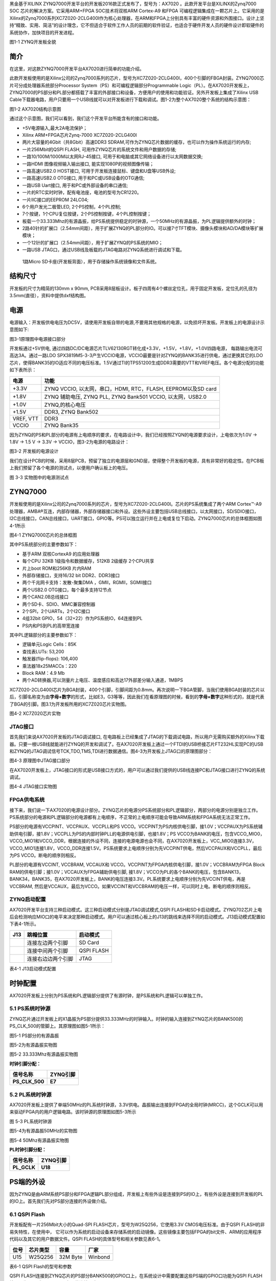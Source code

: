 
黑金基于XILINX
ZYNQ7000开发平台的开发板2016款正式发布了，型号为：AX7020 。此款开发平台是XILINX的Zynq7000
SOC 芯片的解决方案。它采用ARM+FPGA SOC技术将双核ARM Cortex-A9 和FPGA
可编程逻辑集成在一颗芯片上。它采用的是Xilinx的Zynq7000系列XC7Z020-2CLG400I作为核心处理器，在ARM和FPGA上分别具有丰富的硬件资源和外围接口。设计上坚持“精致、实用、简洁”的设计理念，它不但适合于软件工作人员的前期的软件验证，也适合于硬件开发人员的硬件设计即软硬件的系统协作，加快项目的开发进程。

.. image:: images/media/image2.png
   :width: 6.76389in
   :height: 5.10069in

图1-1 ZYNQ开发板全貌

简介
====

在这里，对这款ZYNQ7000开发平台AX7020进行简单的功能介绍。

此款开发板使用的是Xilinx公司的Zynq7000系列的芯片，型号为XC7Z020-2CLG400I，400个引脚的FBGA封装。ZYNQ7000芯片可分成处理器系统部分Processor
System（PS）和可编程逻辑部分Programmable
Logic（PL）。在AX7020开发板上，ZYNQ7000的PS部分和PL部分都搭载了丰富的外部接口和设备，方便用户的使用和功能验证。另外开发板上集成了Xilinx
USB
Cable下载器电路，用户只要用一个USB线就可以对开发板进行下载和调试。图1-2为整个AX7020整个系统的结构示意图：

.. image:: images/media/image3.png

图1-2 AX7020结构示意图

通过这个示意图，我们可以看到，我们这个开发平台所能含有的接口和功能。

-  +5V电源输入,最大2A电流保护；

-  Xilinx ARM+FPGA芯片Zynq-7000 XC7Z020-2CLG400I

-  两片大容量的4Gbit（共8Gbit）高速DDR3
   SDRAM,可作为ZYNQ芯片数据的缓存，也可以作为操作系统运行的内存;

-  一片256Mbit的QSPI FLASH, 可用作ZYNQ芯片的系统文件和用户数据的存储;

-  一路10/100M/1000M以太网RJ-45接口,
   可用于和电脑或其它网络设备进行以太网数据交换;

-  一路HDMI 图像视频输入输出接口, 能实现1080P的视频图像传输；

-  一路高速USB2.0 HOST接口, 可用于开发板连接鼠标、键盘和U盘等USB外设;

-  一路高速USB2.0 OTG接口, 用于和PC或USB设备的OTG通信;

-  一路USB Uart接口, 用于和PC或外部设备的串口通信;

-  一片的RTC实时时钟，配有电池座，电池的型号为CR1220。

-  一片IIC接口的EEPROM 24LC04;

-  6个用户发光二极管LED, 2个PS控制，4个PL控制;

-  7个按键，1个CPU复位按键，2个PS控制按键，4个PL控制按键；

-  板载一个33.333Mhz的有源晶振，给PS系统提供稳定的时钟源，一个50MHz的有源晶振，为PL逻辑提供额外的时钟；

-  2路40针的扩展口（2.54mm间距），用于扩展ZYNQ的PL部分的IO。可以接7寸TFT模块、摄像头模块和AD/DA模块等扩展模块；

-  一个12针的扩展口（2.54mm间距），用于扩展ZYNQ的PS系统的MIO；

-  一路USB JTAG口，通过USB线及板载的JTAG电路对ZYNQ系统进行调试和下载。

..

   1路Micro SD卡座(开发板背面），用于存储操作系统镜像和文件系统。

结构尺寸
========

开发板的尺寸为精简的130mm x 90mm,
PCB采用8层板设计。板子四周有4个螺丝定位孔，用于固定开发板，定位孔的孔径为3.5mm(直径），资料中提供dxf结构图。

.. image:: images/media/image4.png
   :width: 6.37292in
   :height: 4.15347in

电源
====

电源输入：开发板供电电压为DC5V，请使用开发板自带的电源,不要用其他规格的电源，以免损坏开发板。开发板上的电源设计示意图如下:

|image2|\ 图3-1原理图中电源接口部分

开发板通过+5V供电,
通过四路DC/DC电源芯片TLV62130RGT转化成+3.3V，+1.5V，+1.8V，+1.0V四路电源，
每路输出电流可高达3A。通过一路LDO
SPX3819M5-3-3产生VCCIO电源，VCCIO最要是针对ZYNQ的BANK35进行供电，通过更换其它的LDO芯片，使得BANK35的IO适应不同的电压标准。1.5V通过TI的TPS51200生成DDR3需要的VTT和VREF电压。各个电源分配的功能如下表所示：

+--------------+-------------------------------------------------------+
| **电源**     | **功能**                                              |
+--------------+-------------------------------------------------------+
| +3.3V        | ZYNQ VCCIO, 以太网，串口，HDMI, RTC，FLASH,           |
|              | EEPROM以及SD card                                     |
+--------------+-------------------------------------------------------+
| +1.8V        | ZYNQ 辅助电压, ZYNQ PLL, ZYNQ Bank501 VCCIO,          |
|              | 以太网，USB2.0                                        |
+--------------+-------------------------------------------------------+
| +1.0V        | ZYNQ,的核心电压                                       |
+--------------+-------------------------------------------------------+
| +1.5V        | DDR3, ZYNQ Bank502                                    |
+--------------+-------------------------------------------------------+
| VREF, VTT    | DDR3                                                  |
+--------------+-------------------------------------------------------+
| VCCIO        | ZYNQ Bank35                                           |
+--------------+-------------------------------------------------------+

因为ZYNQ的PS和PL部分的电源有上电顺序的要求，在电路设计中，我们已经按照ZYQN的电源要求设计，上电依次为1.0V
-> 1.8V -> 1.5 V -> 3.3V -> VCCIO，图3-2为电源的电路设计：

.. image:: images/media/image6.png
   :width: 6.7625in
   :height: 3.71181in

图3-2 开发板的电源设计

我们在设计PCB的时候，采用8层PCB，预留了独立的电源层和GND层，使得整个开发板的电源，具有非常好的稳定性。在PCB板上我们预留了各个电源的测试点，以便用户确认板上的电压。

.. image:: images/media/image7.png
   :width: 2.13542in
   :height: 1.17708in

图 3-3 实物图中的电源测试点

ZYNQ7000
========

开发板使用的是Xilinx公司的Zynq7000系列的芯片，型号为XC7Z020-2CLG400I。芯片的PS系统集成了两个ARM
Cortex™-A9处理器，AMBA®互连，内部存储器，外部存储器接口和外设。这些外设主要包括USB总线接口，以太网接口，SD/SDIO接口，I2C总线接口，CAN总线接口，UART接口，GPIO等。PS可以独立运行并在上电或复位下启动。ZYNQ7000芯片的总体框图如图4-1所示

.. image:: images/media/image8.png
   :width: 6.02292in
   :height: 3.46458in

图4-1 ZYNQ7000芯片的总体框图

其中PS系统部分的主要参数如下：

-  基于ARM 双核CortexA9 的应用处理器

-  每个CPU 32KB 1级指令和数据缓存，512KB 2级缓存 2个CPU共享

-  片上boot ROM和256KB 片内RAM

-  外部存储接口，支持16/32 bit DDR2、DDR3接口

-  两个千兆网卡支持：发散-聚集DMA ，GMII，RGMII，SGMII接口

-  两个USB2.0 OTG接口，每个最多支持12节点

-  两个CAN2.0B总线接口

-  两个SD卡、SDIO、MMC兼容控制器

-  2个SPI，2个UARTs，2个I2C接口

-  4组32bit GPIO，54（32+22）作为PS系统IO，64连接到PL

-  PS内和PS到PL的高带宽连接

其中PL逻辑部分的主要参数如下：

-  逻辑单元Logic Cells：85K

-  查找表LUTs: 53,200

-  触发器(flip-flops): 106,400

-  乘法器18x25MACCs：220

-  Block RAM：4.9 Mb

-  两个AD转换器,可以测量片上电压、温度感应和高达17外部差分输入通道，1MBPS

XC7Z020-2CLG400I芯片为BGA封装，400个引脚，引脚间距为0.8mm。再次说明一下BGA管脚，当我们使用BGA封装的芯片以后，引脚名称变为由\ **字母+数字**\ 的形式，比如E3，G3等等，因此我们在看原理图的时候，看到的\ **字母+数字**\ 这种形式的，就是代表了BGA的引脚。图3.1为开发板所用的XC7Z020芯片实物图。

.. image:: images/media/image9.jpeg
   :width: 2.45417in
   :height: 2.33681in

图4-2 XC7Z020芯片实物

JTAG接口
--------

首先我们来说AX7020开发板的JTAG调试接口,
在电路板上已经集成了JTAG的下载调试电路，所以用户无需购买额外的Xilinx下载器。只要一根USB线就能进行ZYNQ的开发和调试了。在AX7020开发板上通过一个FTDI的USB桥接芯片FT232HL实现PC的USB和ZYNQ的JTAG调试信号TCK,TDO,TMS,TDI进行数据通信。图4-3为开发板上JTAG口的原理图部分：

.. image:: images/media/image10.png
   :width: 5.89097in
   :height: 2.86458in

图4-3 原理图中JTAG接口部分

在AX7020开发板上，JTAG接口的形式是USB接口方式的，用户可以通过我们提供的USB线连接PC和JTAG接口进行ZYNQ的系统调试。

.. image:: images/media/image11.png
   :width: 5.25833in
   :height: 3.69861in

图4-4 JTAG接口实物图

FPGA供电系统
------------

接下来，我们说一下AX7020的电源设计部分。ZYNQ芯片的电源分PS系统部分和PL逻辑部分，两部分的电源分别是独立工作。PS系统部分的电源和PL逻辑部分的电源都有上电顺序，不正常的上电顺序可能会导致ARM系统和FPGA系统无法正常工作。

PS部分的电源有VCCPINT、VCCPAUX、VCCPLL和PS
VCCO。VCCPINT为PS内核供电引脚，接1.0V；VCCPAUX为PS系统辅助供电引脚，接1.8V；VCCPLL为PS的内部时钟PLL的电源供电引脚，也接1.8V；PS
VCCO为BANK的电压，包含VCCO_MIO0，VCCO_MIO1和VCCO_DDR，根据连接的外设不同，连接的电源电源也会不同，在AX7020开发板上，VCC_MIO0连接3.3V，
VCCO_MIO1连接1.8V，VCCO_DDR连接1.5V。PS系统要求上电顺序分别为先VCCPINT供电，然后VCCPAUX和VCCPLL，最后为PS
VCCO。断电的顺序则相反。

PL部分的电源有VCCINT, VCCBRAM, VCCAUX和
VCCO。VCCPINT为FPGA内核供电引脚，接1.0V；VCCBRAM为FPGA Block
RAM的供电引脚；接1.0V；VCCAUX为FPGA辅助供电引脚,
接1.8V；VCCO为PL的各个BANK的电压，包含BANK13，BANK34，BANK35，在AX7020开发板上，BANK的电压连接3.3V。PL系统要求上电顺序分别为先VCCINT供电，再是VCCBRAM,
然后是VCCAUX，最后为VCCO。如果VCCINT和VCCBRAM的电压一样，可以同时上电。断电的顺序则相反。

ZYNQ启动配置
------------

AX7020开发平台支持三种启动模式。这三种启动模式分别是JTAG调试模式,QSPI
FLASH和SD卡启动模式。ZYNQ702芯片上电后会检测响应MIO口的电平来决定那种启动模式。用户可以通过核心板上的J13的跳线来选择不同的启动模式。J13启动模式配置如下表4-1所示。

+-------------------------+---------------------+---------------------+
| **J13**                 | **跳帽位置**        | **启动模式**        |
+-------------------------+---------------------+---------------------+
| |image3|                | 连接左边两个引脚    | SD Card             |
+-------------------------+---------------------+---------------------+
|                         | 连接中间两个引脚    | QSPI FLASH          |
+-------------------------+---------------------+---------------------+
|                         | 连接右边边两个引脚  | JTAG                |
+-------------------------+---------------------+---------------------+

表4-1 J13启动模式配置

时钟配置
========

AX7020开发板上分别为PS系统和PL逻辑部分提供了有源时钟，是PS系统和PL逻辑可以单独工作。

5.1 PS系统时钟源
----------------

ZYNQ芯片通过开发板上的X1晶振为PS部分提供33.333MHz的时钟输入。时钟的输入连接到ZYNQ芯片的BANK500的PS_CLK_500的管脚上。其原理图如图5-1所示：

.. image:: images/media/image13.png
   :width: 5.96319in
   :height: 1.35278in

图5-1 PS部分的有源晶振

图5-2为有源晶振实物图

.. image:: images/media/image14.png
   :width: 3.34306in
   :height: 2.125in

图5-2 33.333Mhz有源晶振实物图

**时钟引脚分配：**

+-----------------------------------+-----------------------------------+
| **信号名称**                      | **ZYNQ引脚**                      |
+-----------------------------------+-----------------------------------+
| **PS_CLK_500**                    | **E7**                            |
+-----------------------------------+-----------------------------------+

5.2 PL系统时钟源
----------------

AX7020开发板上提供了单端50MHz的PL系统时钟源，3.3V供电。晶振输出连接到FPGA的全局时钟(MRCC)，这个GCLK可以用来驱动FPGA内的用户逻辑电路。该时钟源的原理图如图5-3所示

.. image:: images/media/image15.png
   :width: 5.05208in
   :height: 1.5625in

图 5-3 PL系统时钟源

图5-4为有源晶振50MHz的实物图

.. image:: images/media/image16.png
   :width: 2.81181in
   :height: 1.85417in

图5-4 50Mhz有源晶振实物图

**PL时钟引脚分配：**

+-----------------------------------+-----------------------------------+
| **信号名称**                      | **ZYNQ引脚**                      |
+-----------------------------------+-----------------------------------+
| **PL_GCLK**                       | **U18**                           |
+-----------------------------------+-----------------------------------+

PS端的外设
==========

因为ZYNQ是由ARM系统PS部分和FPGA逻辑PL部分组成，开发板上有些外设是连接到PS的IO上，有些外设是连接到开发板的PL的IO上。首先我们先对PS部分连接的外设做介绍。

6.1 QSPI Flash
--------------

开发板配有一片256Mbit大小的Quad-SPI FLASH芯片，型号为W25Q256，它使用3.3V
CMOS电压标准。由于QSPI FLASH的非易失特性，在使用中，
它可以作为系统的启动设备来存储系统的启动镜像。这些镜像主要包括FPGA的bit文件、ARM的应用程序代码以及其它的用户数据文件。QSPI
FLASH的具体型号和相关参数见表6-1。

+--------------+--------------------+------------------+--------------+
| **位号**     | **芯片类型**       | **容量**         | **厂家**     |
+--------------+--------------------+------------------+--------------+
| U15          | W25Q256            | 32M Byte         | Winbond      |
+--------------+--------------------+------------------+--------------+

表6-1 QSPI Flash的型号和参数

QSPI
FLASH连接到ZYNQ芯片的PS部分BANK500的GPIO口上，在系统设计中需要配置这些PS端的GPIO口功能为QSPI
FLASH接口。为图6-1为QSPI Flash在硬件连接示意图。

.. image:: images/media/image17.png
   :width: 4.92361in
   :height: 3.60556in

图6-1 QSPI Flash连接示意图

**配置芯片引脚分配：**

+-----------------------------+------------------+---------------------+
| **信号名称**                | **ZYNQ引脚名**   | **ZYNQ引脚号**      |
+-----------------------------+------------------+---------------------+
| **QSPI_CLK**                | PS_MIO6_500      | A5                  |
+-----------------------------+------------------+---------------------+
| **QSPI_CS**                 | PS_MIO1_500      | A7                  |
+-----------------------------+------------------+---------------------+
| **QSPI_D0**                 | PS_MIO2_500      | B8                  |
+-----------------------------+------------------+---------------------+
| **QSPI_D1**                 | PS_MIO3_500      | D6                  |
+-----------------------------+------------------+---------------------+
| **QSPI_D2**                 | PS_MIO4_500      | B7                  |
+-----------------------------+------------------+---------------------+
| **QSPI_D3**                 | PS_MIO5_500      | A6                  |
+-----------------------------+------------------+---------------------+

6.2 DDR3 DRAM
-------------

AX7020开发板上配有两个SK
hynix(海力士）的4Gbit（512MB）的DDR3芯片(共计8Gbit),型号为H5TQ4G63AFR-PBC（兼容MT41J256M16RE-125）。DDR的总线宽度共为32bit。DDR3
SDRAM的最高运行速度可达533MHz(数据速率1066Mbps)。该DDR3存储系统直接连接到了ZYNQ处理系统（PS）的BANK
502的存储器接口上。DDR3 SDRAM的具体配置如下表6-1所示。

表6-1 DDR3 SDRAM配置

+--------------+--------------------+------------------+--------------+
| **位号**     | **芯片类型**       | **容量**         | **厂家**     |
+--------------+--------------------+------------------+--------------+
| U8,U9        | H5TQ4G63AFR-PBC    | 256M x 16bit     | micron       |
+--------------+--------------------+------------------+--------------+

DDR3的硬件设计需要严格考虑信号完整性，我们在电路设计和PCB设计的时候已经充分考虑了匹配电阻/终端电阻,走线阻抗控制，走线等长控制，　保证DDR3的高速稳定的工作。

DDR3 DRAM的硬件连接示意图如图6-2所示:

.. image:: images/media/image18.png
   :width: 6.25208in
   :height: 5.16111in

图6-2 DDR3 DRAM原理图部分

图6-3为DDR3 DRAM实物图

.. image:: images/media/image19.png
   :width: 4.20764in
   :height: 5.05139in

图6-3 DDR3 DRAM实物图

**DDR3 DRAM引脚分配：**

+-----------------------+---------------------+------------------------+
| **信号名称**          | **ZYNQ引脚名**      | **ZYNQ引脚号**         |
+-----------------------+---------------------+------------------------+
| **DDR3_DQS0_P**       | PS_DDR_DQS_P0_502   | C2                     |
+-----------------------+---------------------+------------------------+
| **DDR3_DQS0_N**       | PS_DDR_DQS_N0_502   | B2                     |
+-----------------------+---------------------+------------------------+
| **DDR3_DQS1_P**       | PS_DDR_DQS_P1_502   | G2                     |
+-----------------------+---------------------+------------------------+
| **DDR3_DQS1_N**       | PS_DDR_DQS_N1_502   | F2                     |
+-----------------------+---------------------+------------------------+
| **DDR3_DQS2_P**       | PS_DDR_DQS_P2_502   | R2                     |
+-----------------------+---------------------+------------------------+
| **DDR3_DQS2_N**       | PS_DDR_DQS_N2_502   | T2                     |
+-----------------------+---------------------+------------------------+
| **DDR3_DQS3_P**       | PS_DDR_DQS_P3_502   | W5                     |
+-----------------------+---------------------+------------------------+
| **DDR3_DQS4_N**       | PS_DDR_DQS_N3_502   | W4                     |
+-----------------------+---------------------+------------------------+
| **DDR3_DQ[0]**        | PS_DDR_DQ0_502      | C3                     |
+-----------------------+---------------------+------------------------+
| **DDR3_DQ [1]**       | PS_DDR_DQ1_502      | B3                     |
+-----------------------+---------------------+------------------------+
| **DDR3_DQ [2]**       | PS_DDR_DQ2_502      | A2                     |
+-----------------------+---------------------+------------------------+
| **DDR3_DQ [3]**       | PS_DDR_DQ3_502      | A4                     |
+-----------------------+---------------------+------------------------+
| **DDR3_DQ [4]**       | PS_DDR_DQ4_502      | D3                     |
+-----------------------+---------------------+------------------------+
| **DDR3_DQ [5]**       | PS_DDR_DQ5_502      | D1                     |
+-----------------------+---------------------+------------------------+
| **DDR3_DQ [6]**       | PS_DDR_DQ6_502      | C1                     |
+-----------------------+---------------------+------------------------+
| **DDR3_DQ [7]**       | PS_DDR_DQ7_502      | E1                     |
+-----------------------+---------------------+------------------------+
| **DDR3_DQ [8]**       | PS_DDR_DQ8_502      | E2                     |
+-----------------------+---------------------+------------------------+
| **DDR3_DQ [9]**       | PS_DDR_DQ9_502      | E3                     |
+-----------------------+---------------------+------------------------+
| **DDR3_DQ [10]**      | PS_DDR_DQ10_502     | G3                     |
+-----------------------+---------------------+------------------------+
| **DDR3_DQ [11]**      | PS_DDR_DQ11_502     | H3                     |
+-----------------------+---------------------+------------------------+
| **DDR3_DQ [12]**      | PS_DDR_DQ12_502     | J3                     |
+-----------------------+---------------------+------------------------+
| **DDR3_DQ [13]**      | PS_DDR_DQ13_502     | H2                     |
+-----------------------+---------------------+------------------------+
| **DDR3_DQ [14]**      | PS_DDR_DQ14_502     | H1                     |
+-----------------------+---------------------+------------------------+
| **DDR3_DQ [15]**      | PS_DDR_DQ15_502     | J1                     |
+-----------------------+---------------------+------------------------+
| **DDR3_DQ [16]**      | PS_DDR_DQ16_502     | P1                     |
+-----------------------+---------------------+------------------------+
| **DDR3_DQ [17]**      | PS_DDR_DQ17_502     | P3                     |
+-----------------------+---------------------+------------------------+
| **DDR3_DQ [18]**      | PS_DDR_DQ18_502     | R3                     |
+-----------------------+---------------------+------------------------+
| **DDR3_DQ [19]**      | PS_DDR_DQ19_502     | R1                     |
+-----------------------+---------------------+------------------------+
| **DDR3_DQ [20]**      | PS_DDR_DQ20_502     | T4                     |
+-----------------------+---------------------+------------------------+
| **DDR3_DQ [21]**      | PS_DDR_DQ21_502     | U4                     |
+-----------------------+---------------------+------------------------+
| **DDR3_DQ [22]**      | PS_DDR_DQ22_502     | U2                     |
+-----------------------+---------------------+------------------------+
| **DDR3_DQ [23]**      | PS_DDR_DQ23_502     | U3                     |
+-----------------------+---------------------+------------------------+
| **DDR3_DQ [24]**      | PS_DDR_DQ24_502     | V1                     |
+-----------------------+---------------------+------------------------+
| **DDR3_DQ [25]**      | PS_DDR_DQ25_502     | Y3                     |
+-----------------------+---------------------+------------------------+
| **DDR3_DQ [26]**      | PS_DDR_DQ26_502     | W1                     |
+-----------------------+---------------------+------------------------+
| **DDR3_DQ [27]**      | PS_DDR_DQ27_502     | Y4                     |
+-----------------------+---------------------+------------------------+
| **DDR3_DQ [28]**      | PS_DDR_DQ28_502     | Y2                     |
+-----------------------+---------------------+------------------------+
| **DDR3_DQ [29]**      | PS_DDR_DQ29_502     | W3                     |
+-----------------------+---------------------+------------------------+
| **DDR3_DQ [30]**      | PS_DDR_DQ30_502     | V2                     |
+-----------------------+---------------------+------------------------+
| **DDR3_DQ [31]**      | PS_DDR_DQ31_502     | V3                     |
+-----------------------+---------------------+------------------------+
| **DDR3_DM0**          | PS_DDR_DM0_502      | A1                     |
+-----------------------+---------------------+------------------------+
| **DDR3_DM1**          | PS_DDR_DM1_502      | F1                     |
+-----------------------+---------------------+------------------------+
| **DDR3_DM2**          | PS_DDR_DM2_502      | T1                     |
+-----------------------+---------------------+------------------------+
| **DDR3_DM3**          | PS_DDR_DM3_502      | Y1                     |
+-----------------------+---------------------+------------------------+
| **DDR3_A[0]**         | PS_DDR_A0_502       | N2                     |
+-----------------------+---------------------+------------------------+
| **DDR3_A[1]**         | PS_DDR_A1_502       | K2                     |
+-----------------------+---------------------+------------------------+
| **DDR3_A[2]**         | PS_DDR_A2_502       | M3                     |
+-----------------------+---------------------+------------------------+
| **DDR3_A[3]**         | PS_DDR_A3_502       | K3                     |
+-----------------------+---------------------+------------------------+
| **DDR3_A[4]**         | PS_DDR_A4_502       | M4                     |
+-----------------------+---------------------+------------------------+
| **DDR3_A[5]**         | PS_DDR_A5_502       | L1                     |
+-----------------------+---------------------+------------------------+
| **DDR3_A[6]**         | PS_DDR_A6_502       | L4                     |
+-----------------------+---------------------+------------------------+
| **DDR3_A[7]**         | PS_DDR_A7_502       | K4                     |
+-----------------------+---------------------+------------------------+
| **DDR3_A[8]**         | PS_DDR_A8_502       | K1                     |
+-----------------------+---------------------+------------------------+
| **DDR3_A[9]**         | PS_DDR_A9_502       | J4                     |
+-----------------------+---------------------+------------------------+
| **DDR3_A[10]**        | PS_DDR_A10_502      | F5                     |
+-----------------------+---------------------+------------------------+
| **DDR3_A[11]**        | PS_DDR_A11_502      | G4                     |
+-----------------------+---------------------+------------------------+
| **DDR3_A[12]**        | PS_DDR_A12_502      | E4                     |
+-----------------------+---------------------+------------------------+
| **DDR3_A[13]**        | PS_DDR_A13_502      | D4                     |
+-----------------------+---------------------+------------------------+
| **DDR3_A[14]**        | PS_DDR_A14_502      | F4                     |
+-----------------------+---------------------+------------------------+
| **DDR3_BA[0]**        | PS_DDR_BA0_502      | L5                     |
+-----------------------+---------------------+------------------------+
| **DDR3_BA[1]**        | PS_DDR_BA1_502      | R4                     |
+-----------------------+---------------------+------------------------+
| **DDR3_BA[2]**        | PS_DDR_BA2_502      | J5                     |
+-----------------------+---------------------+------------------------+
| **DDR3_S0**           | PS_DDR_CS_B_502     | N1                     |
+-----------------------+---------------------+------------------------+
| **DDR3_RAS**          | PS_DDR_RAS_B_502    | P4                     |
+-----------------------+---------------------+------------------------+
| **DDR3_CAS**          | PS_DDR_CAS_B_502    | P5                     |
+-----------------------+---------------------+------------------------+
| **DDR3_WE**           | PS_DDR_WE_B_502     | M5                     |
+-----------------------+---------------------+------------------------+
| **DDR3_ODT**          | PS_DDR_ODT_502      | N5                     |
+-----------------------+---------------------+------------------------+
| **DDR3_RESET**        | PS_DDR_DRST_B_502   | B4                     |
+-----------------------+---------------------+------------------------+
| **DDR3_CLK_P**        | PS_DDR_CKP_502      | L2                     |
+-----------------------+---------------------+------------------------+
| **DDR3_CLK_N**        | PS_DDR_CKN_502      | M2                     |
+-----------------------+---------------------+------------------------+
| **DDR3_CKE**          | PS_DDR_CKE_502      | N3                     |
+-----------------------+---------------------+------------------------+

6.3 千兆以太网接口
------------------

AX7020开发板上通过Realtek
RTL8211E-VL以太网PHY芯片用户提供网络通信服务。以太网PHY芯片是连接到ZYNQ的PS端BANK501的GPIO接口上。RTL8211E-VL芯片支持10/100/1000
Mbps网络传输速率，通过RGMII接口跟Zynq7000 PS
系统的MAC层进行数据通信。RTL8211E-VL支持ＭDI/MDX自适应，各种速度自适应，Master/Slave自适应，支持MDIO总线进行PHY的寄存器管理。

RTL8211E-VL上电会检测一些特定的IO的电平状态，从而确定自己的工作模式。表6-2
描述了GPHY芯片上电之后的默认设定信息。

+-----------------+--------------------------+-------------------------+
| **配置Pin脚**   | **说明**                 | **配置值**              |
+-----------------+--------------------------+-------------------------+
| **PHYAD[2:0]**  | MDIO/MDC 模式的PHY地址   | PHY Address 为 001      |
+-----------------+--------------------------+-------------------------+
| **SELRGV**      | RGMII 1.8V或1.5V电平选择 | 1.8V                    |
+-----------------+--------------------------+-------------------------+
| **AN[1:0]**     | 自协商配置               | (10/100/1000M)自适应    |
+-----------------+--------------------------+-------------------------+
| **RX Delay**    | RX时钟2ns延时            | 延时                    |
+-----------------+--------------------------+-------------------------+
| **TX Delay**    | TX时钟2ns延时            | 延时                    |
+-----------------+--------------------------+-------------------------+

表6-2 PHY芯片默认配置值

当网络连接到千兆以太网时，FPGA和PHY芯片RTL8211E-VL的数据传输时通过RGMII总线通信，传输时钟为125Mhz，数据在时钟的上升沿和下降样采样。

当网络连接到百兆以太网时，FPGA和PHY芯片RTL8211E-VL的数据传输时通过RMII总线通信，传输时钟为25Mhz。数据在时钟的上升沿和下降样采样。

图6-4为ZYNQ与以太网PHY芯片连接示意图:

|image4|　　　　　　　　　　　　　　　图6-4 FPGA与PHY连接示意图

图6-5为以太网PHY芯片的实物图

.. image:: images/media/image21.png
   :width: 4.40486in
   :height: 3.63611in

图6-5 以太网PHY芯片实物图

**以太网引脚分配如下：**

+-----------------+----------------+-----------------+-----------------+
| **信号名称**    | **ZYNQ引脚名** | **ZYNQ引脚号**  | **备注**        |
+-----------------+----------------+-----------------+-----------------+
| **ETH_GCLK**    | PS_MIO16_501   | A19             | RGMII 发送时钟  |
+-----------------+----------------+-----------------+-----------------+
| **ETH_TXD0**    | PS_MIO17_501   | E14             | 发送数据bit０   |
+-----------------+----------------+-----------------+-----------------+
| **ETH_TXD1**    | PS_MIO18_501   | B18             | 发送数据bit1    |
+-----------------+----------------+-----------------+-----------------+
| **ETH_TXD2**    | PS_MIO19_501   | D10             | 发送数据bit2    |
+-----------------+----------------+-----------------+-----------------+
| **ETH_TXD3**    | PS_MIO20_501   | A17             | 发送数据bit3    |
+-----------------+----------------+-----------------+-----------------+
| **ETH_TXCTL**   | PS_MIO21_501   | F14             | 发送使能信号    |
+-----------------+----------------+-----------------+-----------------+
| **ETH_RXCK**    | PS_MIO22_501   | B17             | RGMII接收时钟   |
+-----------------+----------------+-----------------+-----------------+
| **ETH_RXD0**    | PS_MIO23_501   | D11             | 接收数据Bit0    |
+-----------------+----------------+-----------------+-----------------+
| **ETH_RXD1**    | PS_MIO24_501   | A16             | 接收数据Bit1    |
+-----------------+----------------+-----------------+-----------------+
| **ETH_RXD2**    | PS_MIO25_501   | F15             | 接收数据Bit2    |
+-----------------+----------------+-----------------+-----------------+
| **ETH_RXD3**    | PS_MIO26_501   | A15             | 接收数据Bit3    |
+-----------------+----------------+-----------------+-----------------+
| **ETH_RXCTL**   | PS_MIO27_501   | D13             | 接              |
|                 |                |                 | 收数据有效信号  |
+-----------------+----------------+-----------------+-----------------+
| **ETH_MDC**     | PS_MIO52_501   | C10             | MDIO管理时钟    |
+-----------------+----------------+-----------------+-----------------+
| **ETH_MDIO**    | PS_MIO53_501   | C11             | MDIO管理数据    |
+-----------------+----------------+-----------------+-----------------+

6.4 USB2.0
----------

AX7020使用的USB2.0收发器是一个1.8V的，高速的支持ULPI标准接口的USB3320C-EZK。ZYNQ的USB总线接口和USB3320C-EZK收发器相连接，实现高速的USB2.0
Host模式和Slave模式的数据通信。USB3320C的USB的数据和控制信号连接到ZYNQ芯片PS端的BANK501的IO口上，一个24MHz的晶振为USB3320C提供系统时钟。

开发板上为用户提供了两个USB接口,一个是Host USB口，一个是Slave
USB口。分别为扁型USB接口(USB Type A) 和微型USB接口(Micro USB),
方便用户连接不同的USB外设。用户可以通过开发板上的J5，J6的跳线实现Host和Slave的切换。表6-3为模式切换说明：

表6-3 USB接口模式切换说明

+------------------+-------------------+------------------------------+
| **J5, J6状态**   | **USB模式**       | **说明**                     |
+------------------+-------------------+------------------------------+
| J5和J6安装跳线帽 | HOST 模式         | 开发板作为主设备，USB口      |
|                  |                   | 连接鼠标，键盘，USB等从外设  |
+------------------+-------------------+------------------------------+
| J5               | Slave 模式        | 开发                         |
| 和J6不安装跳线帽 |                   | 板作为从设备，USB口连接电脑  |
+------------------+-------------------+------------------------------+

ZYNQ处理器和USB3320C-EZK芯片连接的示意图如6-6所示：

.. image:: images/media/image22.png
   :width: 6.02153in
   :height: 2.56181in

图6-6 Zynq7000和USB芯片间连接示意图

图6-7为USB2.0部分的实物图，U11为USB3320C，J3为Host USB接口, J4为Slave
USB接口。跳线帽J5和J6用于Host和Slave模式的选择。

.. image:: images/media/image23.png
   :width: 4.18333in
   :height: 3.37917in

图6-7 USB2.0部分的实物图

**USB2.0引脚分配：**

+---------------+--------------+------------+-------------------------+
| **信号名称**  | **ZY         | **ZY       | **备注**                |
|               | NQ引脚名**   | NQ引脚号** |                         |
+---------------+--------------+------------+-------------------------+
| OTG_DATA4     | PS_MIO28_501 | C16        | USB数据Bit4             |
+---------------+--------------+------------+-------------------------+
| OTG_DIR       | PS_MIO29_501 | C13        | USB数据方向信号         |
+---------------+--------------+------------+-------------------------+
| OTG_STP       | PS_MIO30_501 | C15        | USB停止信号             |
+---------------+--------------+------------+-------------------------+
| OTG_NXT       | PS_MIO31_501 | E16        | USB下一数据信号         |
+---------------+--------------+------------+-------------------------+
| OTG_DATA0     | PS_MIO32_501 | A14        | USB数据Bit0             |
+---------------+--------------+------------+-------------------------+
| OTG_DATA1     | PS_MIO33_501 | D15        | USB数据Bit1             |
+---------------+--------------+------------+-------------------------+
| OTG_DATA2     | PS_MIO34_501 | A12        | USB数据Bit2             |
+---------------+--------------+------------+-------------------------+
| OTG_DATA3     | PS_MIO35_501 | F12        | USB数据Bit3             |
+---------------+--------------+------------+-------------------------+
| OTG_CLK       | PS_MIO36_501 | A11        | USB时钟信号             |
+---------------+--------------+------------+-------------------------+
| OTG_DATA5     | PS_MIO37_501 | A10        | USB数据Bit5             |
+---------------+--------------+------------+-------------------------+
| OTG_DATA6     | PS_MIO38_501 | E13        | USB数据Bit6             |
+---------------+--------------+------------+-------------------------+
| OTG_DATA7     | PS_MIO39_501 | C18        | USB数据Bit7             |
+---------------+--------------+------------+-------------------------+
| OTG_RESETN    | PS_MIO46_501 | D16        | USB复位信号             |
+---------------+--------------+------------+-------------------------+

6.5 USB转串口
-------------

AX7020开发板采用Silicon Labs CP2102GM的USB转UART芯片, USB接口采用Micro
USB接口，用户可以用一根Micro USB线连接到PC上进行串口通信。

UART的TX/RX信号与ZYNQ EPP 的PS
BANK501的信号相连，因为该BANK的VCCMIO设置为1.8V，但CP2102GM的数据电平为3.3V,
我们这里通过TXS0102DCUR电平转换芯片来连接。CP2102GM和ZYNQ连接的示意图如图6-8所示：

.. image:: images/media/image24.png
   :width: 6.41111in
   :height: 2.08681in

图6-8 CP2102GM连接示意图

图6-9为USB转串口的实物图

.. image:: images/media/image25.png
   :width: 4.85833in
   :height: 3.21458in

图6-9 USB转串口实物图

**ZYNQ串口引脚分配：**

+---------------+--------------+------------+-------------------------+
| **信号名称**  | **ZY         | **ZY       | **备注**                |
|               | NQ引脚名**   | NQ引脚号** |                         |
+---------------+--------------+------------+-------------------------+
| UART_TX       | PS_MIO48_501 | B12        | Uart数据输出            |
+---------------+--------------+------------+-------------------------+
| UART_RX       | PS_MIO49_501 | C12        | Uart数据输入            |
+---------------+--------------+------------+-------------------------+

Silicon
Labs为主机PC提供了虚拟COM端口（VCP）驱动程序。这些驱动程序允许CP2102GM
USB-UART桥接设备在通信应用软件（例如，TeraTerm或超级终端）显示为一个COM端口。VCP设备驱动程序必须在PC主机与AX7020开发板板建立通信前进行安装。

6.6 SD卡槽
----------

AX7020开发板包含了一个Micro型的SD卡接口，以提供用户访问SD卡存储器，用于存储ZYNQ芯片的BOOT程序，Linux操作系统内核,
文件系统以及其它的用户数据文件。

SDIO信号与ZYNQ的PS
BANK501的IO信号相连，因为该BANK的VCCMIO设置为1.8V，但SD卡的数据电平为3.3V,
我们这里通过TXS02612电平转换器来连接。Zynq7000
PS和SD卡连接器的原理图如图6-10所示。

.. image:: images/media/image26.png
   :width: 6.36667in
   :height: 2.88611in

图6-10 SD卡连接示意图

SD卡槽在开发板的背面，图6-11 SD卡槽实物图

.. image:: images/media/image27.png
   :width: 3.28125in
   :height: 2.58403in

图6-11 SD卡槽实物图

**SD卡槽引脚分配**

+---------------+--------------+------------+-------------------------+
| **信号名称**  | **ZY         | **ZY       | **备注**                |
|               | NQ引脚名**   | NQ引脚号** |                         |
+---------------+--------------+------------+-------------------------+
| SD_CLK        | PS_MIO40     | D14        | SD时钟信号              |
+---------------+--------------+------------+-------------------------+
| SD_CMD        | PS_MIO41     | C17        | SD命令信号              |
+---------------+--------------+------------+-------------------------+
| SD_D0         | PS_MIO42     | E12        | SD数据Data0             |
+---------------+--------------+------------+-------------------------+
| SD_D1         | PS_MIO43     | A9         | SD数据Data1             |
+---------------+--------------+------------+-------------------------+
| SD_D2         | PS_MIO44     | F13        | SD数据Data2             |
+---------------+--------------+------------+-------------------------+
| SD_D3         | PS_MIO45     | B15        | SD数据Data3             |
+---------------+--------------+------------+-------------------------+
| SD_CD         | PS_MIO47     | B14        | SD卡插入信号            |
+---------------+--------------+------------+-------------------------+

6.7 PS PMOD连接器
-----------------

AX7020开发板预留了一个12针2.54mm间距的PMOD接口(J12)用于连接PS
BANK500的IO和外部模块或电路。因为BANK500的IO是3.3V标准的，所以连接的外部设备和电路的信号也需要3.3V电平标准。PMOD连接器的原理图如图6-12所示

.. image:: images/media/image28.png
   :width: 6.09514in
   :height: 1.68125in

图6-12 PMOD连接器原理图

图6-13 为PS PMOD连接器的实物图

.. image:: images/media/image29.png
   :width: 4.37778in
   :height: 2.9375in

图6-13 PS PMOD连接器的实物图

**PS PMOD连接器的引脚分配**

+---------------+----------------+-----------------+------------------+
| **PMOD 管脚** | **信号名称**   | **ZYNQ引脚名**  | **ZYNQ引脚号**   |
+---------------+----------------+-----------------+------------------+
| PIN1          | PMOD_IO0       | PS_MIO11_500    | C6               |
+---------------+----------------+-----------------+------------------+
| PIN2          | PMOD_IO2       | PS_MIO9_500     | B5               |
+---------------+----------------+-----------------+------------------+
| PIN3          | PMOD_IO3       | PS_MIO15_500    | C8               |
+---------------+----------------+-----------------+------------------+
| PIN4          | PMOD_IO4       | PS_MIO7_500     | D8               |
+---------------+----------------+-----------------+------------------+
| PIN5          | GND            | -               | -                |
+---------------+----------------+-----------------+------------------+
| PIN6          | +3.3V          | -               | -                |
+---------------+----------------+-----------------+------------------+
| PIN7          | PMOD_IO1       | PS_MIO10_500    | E9               |
+---------------+----------------+-----------------+------------------+
| PIN8          | PMOD_IO6       | PS_MIO8_500     | D5               |
+---------------+----------------+-----------------+------------------+
| PIN9          | PMOD_IO7       | PS_MIO14_500    | C5               |
+---------------+----------------+-----------------+------------------+
| PIN10         | PMOD_IO5       | PS_MIO12_500    | D9               |
+---------------+----------------+-----------------+------------------+
| PIN11         | GND            | -               | -                |
+---------------+----------------+-----------------+------------------+
| PIN12         | +3.3V          | -               | -                |
+---------------+----------------+-----------------+------------------+

6.8用户LED
----------

AX7020开发板上，PS部分的BANK500
IO上连接了2个LED发光二极管，用户可以使用这两个LED灯来调试程序。当BANK500
IO电压为高时，LED灯熄灭，当BANK500 IO电压为低时，LED会被点亮。ZYNQ
BANK500 IO和LED灯连接的示意图如图6-14所示：

.. image:: images/media/image30.png
   :width: 4.30139in
   :height: 2.35417in

图6-14 Zynq-7000和LED灯连接示意图

图6-15 为PS的LED灯实物图

.. image:: images/media/image31.png
   :width: 2.08333in
   :height: 0.97917in

图6-15 PS的LED灯实物图

**PS LED灯的引脚分配**

+---------------+--------------+----------------+----------------------+
| **信号名称**  | **ZY         | **ZYNQ引脚号** | **备注**             |
|               | NQ引脚名**   |                |                      |
+---------------+--------------+----------------+----------------------+
| MIO0_LED      | PS_MIO0_500  | E6             | PS LED1灯            |
+---------------+--------------+----------------+----------------------+
| MIO13_LED     | PS_MIO13_500 | E8             | PS LED2灯            |
+---------------+--------------+----------------+----------------------+

6.9 用户按键
------------

AX7020开发板上，PS部分的BANK501
IO上连接了2个用户按键，用户可以使用这两个用户按键来测试输入信号和中断触发。设计中按键按下，输入到ZYNQ
BANK501 IO上的信号电压为低，没有按下时，信号为高。 ZYNQ BANK501
IO和按键连接的示意图如图6-16所示：

.. image:: images/media/image32.png
   :width: 5.33125in
   :height: 2.12222in

图6-16 Zynq-7000和按键连接示意图

图6-17 为PS的按键实物图

.. image:: images/media/image33.png
   :width: 2.42708in
   :height: 1.64583in

图6-17 PS的按键实物图

**PS LED灯的引脚分配**

+---------------+--------------+------------+-------------------------+
| **信号名称**  | **ZY         | **ZY       | **备注**                |
|               | NQ引脚名**   | NQ引脚号** |                         |
+---------------+--------------+------------+-------------------------+
| MIO_KEY1      | PS_MIO50_501 | B13        | PS用户按键KEY1          |
+---------------+--------------+------------+-------------------------+
| MIO_KEY2      | PS_MIO51_501 | B9         | PS用户按键KEY2          |
+---------------+--------------+------------+-------------------------+

PL端的外设
==========

下面我们再对PL部分（FPGA逻辑部分）连接的外设做一下介绍。

7.1 HDMI 接口
-------------

HDMI，全称为高清晰度多媒体视频输出接口。AX7020开发板上通过FPGA的差分IO直接连接到HDMI接口的差分信号和时钟，在FPGA内部实现HMDI信号的差分转并行再进行编解码，实现DMI数字视频输入和输出的传输解决方案，最高支持1080P@60Hz的输入和输出的功能。

HDMI的信号连接到ZYNQ的PL部分的BANK34上，图6-1-1为HDMI设计的原理图，当开发板作为HDMI显示设备时（HDMI
IN），HDMI信号作为输入，HPD(hot plug
detect)信号作为输出。当开发板作为HDMI主设备（HDMI OUT）时，则相反。

.. image:: images/media/image34.png
   :width: 6.54444in
   :height: 2.43819in

图7-1为HDMI设计的原理图

开发板在作为HDMI主设备（HDMI
OUT）时,需要提供给HDMI显示设备一个+5V的电源。电源输出控制电路如图7-2所示

.. image:: images/media/image35.png
   :width: 5.84306in
   :height: 1.63194in

图7-2 HDMI 5V输出电路

另外HMDI主设备会通过IIC总线读取HDMI显示设备的EDID设备信息。FPGA的管脚电平是3.3V,
但HDMI的电平是+5V,
这里我们需要电平转换芯片GTL2002D来连接。IIC的转换电路如图7-3所示

.. image:: images/media/image36.png
   :width: 5.81111in
   :height: 1.55347in

图7-3 GTL2002D电平转换电路

图7-4 为HDMI接口的实物图

.. image:: images/media/image37.png
   :width: 3.70764in
   :height: 2.625in

图7-4 HDMI接口的实物图

**HDMI接口的引脚分配**

+--------------+-------------------+-----------+----------------------+
| **信号名称** | **ZYNQ引脚名**    | **ZYN     | **备注**             |
|              |                   | Q引脚号** |                      |
+--------------+-------------------+-----------+----------------------+
| HDMI_CLK_P   | I                 | N18       | HDMI时钟信号正       |
|              | O_L13P_T2_MRCC_34 |           |                      |
+--------------+-------------------+-----------+----------------------+
| HDMI_CLK_N   | I                 | P19       | HDMI时钟信号负       |
|              | O_L13N_T2_MRCC_34 |           |                      |
+--------------+-------------------+-----------+----------------------+
| HDMI_D0_P    | IO_L16P_T2_34     | V20       | HDMI数据0正          |
+--------------+-------------------+-----------+----------------------+
| HDMI_D0_N    | IO_L16N_T2_34     | W20       | HDMI数据0负          |
+--------------+-------------------+-----------+----------------------+
| HDMI_D1_P    | IO_L15P_T2_DQS_34 | T20       | HDMI数据1正          |
+--------------+-------------------+-----------+----------------------+
| HDMI_D1_N    | IO_L15N_T2_DQS_34 | U20       | HDMI数据1负          |
+--------------+-------------------+-----------+----------------------+
| HDMI_D2_P    | I                 | N20       | HDMI数据2正          |
|              | O_L14P_T2_SRCC_34 |           |                      |
+--------------+-------------------+-----------+----------------------+
| HDMI_D2_N    | I                 | P20       | HDMI数据2负          |
|              | O_L14N_T2_SRCC_34 |           |                      |
+--------------+-------------------+-----------+----------------------+
| HDMI_SCL     | IO_L20N_T3_34     | R18       | HDMI IIC时钟         |
+--------------+-------------------+-----------+----------------------+
| HDMI_SDA     | IO_L19P_T2_34     | R16       | HDMI IIC数据         |
+--------------+-------------------+-----------+----------------------+
| HDMI_CEC     | IO_L17P_T2_34     | Y18       | HDMI遥控器信号       |
+--------------+-------------------+-----------+----------------------+
| HDMI_HPD     | IO_L17N_T2_34     | Y19       | HDMI热插拔检测信号   |
+--------------+-------------------+-----------+----------------------+
| HDMI_OUT_EN  | IO_L18P_T2_34     | V16       | HDMI电源输出控制     |
+--------------+-------------------+-----------+----------------------+

7.2 EEPROM 24LC04
-----------------

AX7020开发板板载了一片EEPROM，型号为24LC04,容量为：4Kbit（2*256*8bit），由2个256byte的block组成,通过IIC总线进行通信。板载EEPROM就是为了学习IIC总线的通信方式。EEPROM的I2C信号连接的ZYNQ
PL端的BANK34 IO口上。图7-5为EEPROM的原理图

.. image:: images/media/image38.png
   :width: 5.85486in
   :height: 3.55139in

图7-5 EEPROM原理图部分

图7-6为EEPROM实物图

.. image:: images/media/image39.png
   :width: 2.40625in
   :height: 1.61458in

图7-6 EEPROM实物图

**EEPROM引脚分配：**

+----------------+-------------------+-----------+--------------------+
| **信号名称**   | **ZYNQ引脚名**    | **ZYN     | **备注**           |
|                |                   | Q引脚号** |                    |
+----------------+-------------------+-----------+--------------------+
| EEPROM_I2C_SCL | IO_25_34          | T19       | IIC时钟信号        |
+----------------+-------------------+-----------+--------------------+
| EEPROM_I2C_SDA | IO_L12N_T1_34     | U19       | IIC数据信号        |
+----------------+-------------------+-----------+--------------------+

7.3 实时时钟 DS1302
-------------------

开发板板载了一片实时时钟RTC芯片，型号DS1302，他的功能是提供到2099年内的日历功能，年月日时分秒还有星期。如果系统中需要时间的话，那么RTC就需要涉及到产品中。他外部需要接一个32.768KHz的无源时钟，提供精确的时钟源给时钟芯片，这样才能让RTC可以准确的提供时钟信息给产品。同时为了产品掉电以后，实时时钟还可以正常运行，一般需要另外配一个电池给时钟芯片供电，图6-3-1中为BT1为电池座，我们将纽扣电池（型号CR1220，电压为3V）放入以后，当系统掉电池，纽扣电池还可以给DS1302供电，这样，不管产品是否供电，DS1302都会正常运行，不会间断，可以提供持续不断的时间信息。RTC的接口信号也是连接到ZYNQ
PL端的BANK34和BANK35 IO口上。图7-7为DS1302原理图

.. image:: images/media/image40.png
   :width: 5.64028in
   :height: 2.51667in

图7-7 DS1302原理图

图7-8为DS1302实物图

.. image:: images/media/image41.png
   :width: 3.725in
   :height: 3.05903in

图7-8 DS1302实物图

**DS1302接口引脚分配：**

+---------------+--------------------+-------------+------------------+
| **信号名称**  | **ZYNQ引脚名**     | **Z         | **备注**         |
|               |                    | YNQ引脚号** |                  |
+---------------+--------------------+-------------+------------------+
| **RTC         | **IO_0_34**        | R19         | RTC的时钟信号    |
| \_SCLK**      |                    |             |                  |
+---------------+--------------------+-------------+------------------+
| **RTC_RESET** | **IO               | L15         | RTC的复位信号    |
|               | _L22N_T3_AD7N_35** |             |                  |
+---------------+--------------------+-------------+------------------+
| **RTC         | **IO               | L14         | RTC的数据信号    |
| \_DATA**      | _L22P_T3_AD7P_35** |             |                  |
+---------------+--------------------+-------------+------------------+

7.4 扩展口J10
-------------

扩展口J10为40管脚的2.54mm的双排连接器，为用户扩展更多的外设和接口，目前ALINX黑金提供的模块有：\ **ADDA模块，液晶屏模块，千兆以太网模块，音频输入输出模块，矩阵键盘模块，500W双目视觉摄像头模块**\ 。扩展口上包含5V电源1路，3.3V电源2路，地3路，IO口34路。IO口的信号连接到ZYNQ
PL的BANK34和BANK35上，电平默认为3.3V，扩展口J10的部分IO可以通过更换开发板上电源芯片(SPX3819M5-3-3)改变IO的电平。\ **切勿直接跟5V设备直接连接，以免烧坏FPGA。如果要接5V设备，需要接电平转换芯片。**

在扩展口和FPGA连接之间串联了33欧姆的排阻，用于保护FPGA以免外界电压或电流过高造成损坏。PCB设计上P和N的走线使用差分走线，控制差分阻抗为100欧姆。扩展口(J10)的电路如图7-9所示：

.. image:: images/media/image42.png
   :width: 3.99514in
   :height: 3.13333in

图7-9 J10扩展口原理图

图7-10为J10扩展口实物图，扩展口的Pin1，Pin2和Pin39，Pin40已经在板上标示出。

.. image:: images/media/image43.png
   :width: 5.01458in
   :height: 1.44236in

图7-10 J10扩展口实物图

**J10扩展口引脚分配**

+---------------+----------------+-----------------+------------------+
| **J10管脚**   | **信号名称**   | **ZYNQ引脚名**  | **ZYNQ引脚号**   |
+---------------+----------------+-----------------+------------------+
| PIN1          | GND            | -               | -                |
+---------------+----------------+-----------------+------------------+
| PIN2          | +5V            | -               | -                |
+---------------+----------------+-----------------+------------------+
| PIN3          | EX_IO1_1N      | IO_L22N_T3_34   | W19              |
+---------------+----------------+-----------------+------------------+
| PIN4          | EX_IO1_1P      | IO_L22P_T3_34   | W18              |
+---------------+----------------+-----------------+------------------+
| PIN5          | EX_IO1_2N      | IO_L6N_T0_34    | R14              |
+---------------+----------------+-----------------+------------------+
| PIN6          | EX_IO1_2P      | IO_L6P_T0_34    | P14              |
+---------------+----------------+-----------------+------------------+
| PIN7          | EX_IO1_3N      | IO_L7N_T1_34    | Y17              |
+---------------+----------------+-----------------+------------------+
| PIN8          | EX_IO1_3P      | IO_L7P_T1_34    | Y16              |
+---------------+----------------+-----------------+------------------+
| PIN9          | EX_IO1_4N      | IO_L10N_T1_34   | W15              |
+---------------+----------------+-----------------+------------------+
| PIN10         | EX_IO1_4P      | IO_L10P_T1_34   | V15              |
+---------------+----------------+-----------------+------------------+
| PIN11         | EX_IO1_5N      | IO_L8N_T1_34    | Y14              |
+---------------+----------------+-----------------+------------------+
| PIN12         | EX_IO1_5P      | IO_L8P_T1_34    | W14              |
+---------------+----------------+-----------------+------------------+
| PIN13         | EX_IO1_6N      | IO_L23N_T3_34   | P18              |
+---------------+----------------+-----------------+------------------+
| PIN14         | EX_IO1_6P      | IO_L23P_T3_34   | N17              |
+---------------+----------------+-----------------+------------------+
| PIN15         | EX_IO1_7N      | IO_L11N_T1_34   | U15              |
+---------------+----------------+-----------------+------------------+
| PIN16         | EX_IO1_7P      | IO_L11P_T1_34   | U14              |
+---------------+----------------+-----------------+------------------+
| PIN17         | EX_IO1_8N      | IO_L24N_T3_34   | P16              |
+---------------+----------------+-----------------+------------------+
| PIN18         | EX_IO1_8P      | IO_L24P_T3_34   | P15              |
+---------------+----------------+-----------------+------------------+
| PIN19         | EX_IO1_9N      | IO_L9N \_T1_34  | U17              |
+---------------+----------------+-----------------+------------------+
| PIN20         | EX_IO1_9P      | IO_L9P_T1_34    | T16              |
+---------------+----------------+-----------------+------------------+
| PIN21         | EX_IO1_10N     | IO_L21_N_T3_34  | V18              |
+---------------+----------------+-----------------+------------------+
| PIN22         | EX_IO1_10P     | IO_L21_P_T3_34  | V17              |
+---------------+----------------+-----------------+------------------+
| PIN23         | EX_IO1_11N     | IO_L5N_T0_34    | T15              |
+---------------+----------------+-----------------+------------------+
| PIN24         | EX_IO1_11P     | IO_L5P_T0_34    | T14              |
+---------------+----------------+-----------------+------------------+
| PIN25         | EX_IO1_12N     | IO_L3N_T0_34    | V13              |
+---------------+----------------+-----------------+------------------+
| PIN26         | EX_IO1_12P     | IO_L3P_T0_34    | U13              |
+---------------+----------------+-----------------+------------------+
| PIN27         | EX_IO1_13N     | IO_L4N_T0_34    | W13              |
+---------------+----------------+-----------------+------------------+
| PIN28         | EX_IO1_13P     | IO_L4P_T0_34    | V12              |
+---------------+----------------+-----------------+------------------+
| PIN29         | EX_IO1_14N     | IO_L2N_T0_34    | U12              |
+---------------+----------------+-----------------+------------------+
| PIN30         | EX_IO1_14P     | IO_L2P_T0_34    | T12              |
+---------------+----------------+-----------------+------------------+
| PIN31         | EX_IO1_15N     | IO_L1N_T0_34    | T10              |
+---------------+----------------+-----------------+------------------+
| PIN32         | EX_IO1_15P     | IO_L1P_T0_34    | T11              |
+---------------+----------------+-----------------+------------------+
| PIN33         | EX_IO1_16N     | IO_L2N_T0_35    | A20              |
+---------------+----------------+-----------------+------------------+
| PIN34         | EX_IO1_16P     | IO_L2P_T0_35    | B19              |
+---------------+----------------+-----------------+------------------+
| PIN35         | EX_IO1_17N     | IO_L1N_T0_35    | B20              |
+---------------+----------------+-----------------+------------------+
| PIN36         | EX_IO1_17P     | IO_L1P_T0_35    | C20              |
+---------------+----------------+-----------------+------------------+
| PIN37         | GND            | -               | -                |
+---------------+----------------+-----------------+------------------+
| PIN38         | GND            | -               | -                |
+---------------+----------------+-----------------+------------------+
| PIN39         | +3.3V          | -               | -                |
+---------------+----------------+-----------------+------------------+
| PIN40         | +3.3V          | -               | -                |
+---------------+----------------+-----------------+------------------+

7.5 扩展口J11
-------------

扩展口J11也为40管脚的2.54mm的双排连接器，为用户扩展更多的外设和接口，目前ALINX黑金提供的模块有：\ **ADDA模块，液晶屏模块，千兆以太网模块，音频输入输出模块，矩阵键盘模块，500W双目视觉摄像头模块**\ 。扩展口上包含5V电源1路，3.3V电源2路，地3路，IO口34路。IO口的信号连接到ZYNQ
PL的BANK35上，电平默认为3.3V，扩展口J11的全部IO可以通过更换开发板上电源芯片(SPX3819M5-3-3)改变IO的电平。\ **切勿直接跟5V设备直接连接，以免烧坏FPGA。如果要接5V设备，需要接电平转换芯片。**

在扩展口和FPGA连接之间串联了33欧姆的排阻，用于保护FPGA以免外界电压或电流过高造成损坏，PCB设计上P和N的走线使用差分走线，控制差分阻抗为100欧姆。扩展口(J11)的电路如图7-11所示

.. image:: images/media/image44.png
   :width: 5.15069in
   :height: 4.17361in

图7-11 J11扩展口原理图

图7-12为J11扩展口实物图，扩展口的Pin1，Pin2和Pin39，Pin40已经在板上标示出。

.. image:: images/media/image45.png
   :width: 4.73889in
   :height: 3.64514in

图7-12 J11扩展口实物图

**J11扩展口引脚分配**

+---------------+----------------+-----------------+------------------+
| **J11管脚**   | **信号名称**   | **ZYNQ引脚名**  | **ZYNQ引脚号**   |
+---------------+----------------+-----------------+------------------+
| PIN1          | GND            | -               | -                |
+---------------+----------------+-----------------+------------------+
| PIN2          | +5V            | -               | -                |
+---------------+----------------+-----------------+------------------+
| PIN3          | EX_IO2_1N      | IO_L6N_T0_35    | F17              |
+---------------+----------------+-----------------+------------------+
| PIN4          | EX_IO2_1P      | IO_L6P_T0_35    | F16              |
+---------------+----------------+-----------------+------------------+
| PIN5          | EX_IO2_2N      | IO_L15N_T2_35   | F20              |
+---------------+----------------+-----------------+------------------+
| PIN6          | EX_IO2_2P      | IO_L15P_T2_35   | F19              |
+---------------+----------------+-----------------+------------------+
| PIN7          | EX_IO2_3N      | IO_L18N_T2_35   | G20              |
+---------------+----------------+-----------------+------------------+
| PIN8          | EX_IO2_3P      | IO_L18P_T2_35   | G19              |
+---------------+----------------+-----------------+------------------+
| PIN9          | EX_IO2_4N      | IO_L14N_T2_35   | H18              |
+---------------+----------------+-----------------+------------------+
| PIN10         | EX_IO2_4P      | IO_L14P_T2_35   | J18              |
+---------------+----------------+-----------------+------------------+
| PIN11         | EX_IO2_5N      | IO_L9N_T1_35    | L20              |
+---------------+----------------+-----------------+------------------+
| PIN12         | EX_IO2_5P      | IO_L9P_T1_35    | L19              |
+---------------+----------------+-----------------+------------------+
| PIN13         | EX_IO2_6N      | IO_L7N_T1_35    | M20              |
+---------------+----------------+-----------------+------------------+
| PIN14         | EX_IO2_6P      | IO_L7P_T1_35    | M19              |
+---------------+----------------+-----------------+------------------+
| PIN15         | EX_IO2_7N      | IO_L12N_T1_35   | K18              |
+---------------+----------------+-----------------+------------------+
| PIN16         | EX_IO2_7P      | IO_L12P_T1_35   | K17              |
+---------------+----------------+-----------------+------------------+
| PIN17         | EX_IO2_8N      | IO_L10N_T1_35   | J19              |
+---------------+----------------+-----------------+------------------+
| PIN18         | EX_IO2_8P      | IO_L10P_T1_35   | K19              |
+---------------+----------------+-----------------+------------------+
| PIN19         | EX_IO2_9N      | IO_L17N_T2_35   | H20              |
+---------------+----------------+-----------------+------------------+
| PIN20         | EX_IO2_9P      | IO_L17P_T2_35   | J20              |
+---------------+----------------+-----------------+------------------+
| PIN21         | EX_IO2_10N     | IO_L11N_T1_35   | L17              |
+---------------+----------------+-----------------+------------------+
| PIN22         | EX_IO2_10P     | IO_L11P_T1_35   | L16              |
+---------------+----------------+-----------------+------------------+
| PIN23         | EX_IO2_11N     | IO_L8N_T1_35    | M18              |
+---------------+----------------+-----------------+------------------+
| PIN24         | EX_IO2_11P     | IO_L8P_T1_35    | M17              |
+---------------+----------------+-----------------+------------------+
| PIN25         | EX_IO2_12N     | IO_L4N_T0_35    | D20              |
+---------------+----------------+-----------------+------------------+
| PIN26         | EX_IO2_12P     | IO_L4P_T0_35    | D19              |
+---------------+----------------+-----------------+------------------+
| PIN27         | EX_IO2_13N     | IO_L5N_T0_35    | E19              |
+---------------+----------------+-----------------+------------------+
| PIN28         | EX_IO2_13P     | IO_L5P_T0_35    | E18              |
+---------------+----------------+-----------------+------------------+
| PIN29         | EX_IO2_14N     | IO_L16N_T2_35   | G18              |
+---------------+----------------+-----------------+------------------+
| PIN30         | EX_IO2_14P     | IO_L16P_T2_35   | G17              |
+---------------+----------------+-----------------+------------------+
| PIN31         | EX_IO2_15N     | IO_L13N_T2_35   | H17              |
+---------------+----------------+-----------------+------------------+
| PIN32         | EX_IO2_15P     | IO_L13P_T2_35   | H16              |
+---------------+----------------+-----------------+------------------+
| PIN33         | EX_IO2_16N     | IO_L19N_T3_35   | G15              |
+---------------+----------------+-----------------+------------------+
| PIN34         | EX_IO2_16P     | IO_L19P_T3_35   | H15              |
+---------------+----------------+-----------------+------------------+
| PIN35         | EX_IO2_17N     | IO_L20N_T3_35   | J14              |
+---------------+----------------+-----------------+------------------+
| PIN36         | EX_IO2_17P     | IO_L20P_T3_35   | K14              |
+---------------+----------------+-----------------+------------------+
| PIN37         | GND            | -               | -                |
+---------------+----------------+-----------------+------------------+
| PIN38         | GND            | -               | -                |
+---------------+----------------+-----------------+------------------+
| PIN39         | +3.3V          | -               | -                |
+---------------+----------------+-----------------+------------------+
| PIN40         | +3.3V          | -               | -                |
+---------------+----------------+-----------------+------------------+


7.6 用户LED
-----------

AX7020开发板的PL部分连接了4个LED发光二极管。4个用户LED部分的原理图如图6-6-1，LED灯的信号连接到PL部分BANK35的IO上。当PL部分BANK35的IO引脚输出为逻辑0时，LED会被点亮，出为逻辑1时，LED会被熄灭。

.. image:: images/media/image46.png
   :width: 4.67361in
   :height: 3.04653in

图7-13　PL用户LED原理图

图7-14为这四个LED实物图

.. image:: images/media/image47.png
   :width: 3.77014in
   :height: 0.9375in

图7-15 PL用户LED实物图

**PL用户LED引脚分配：**

+---------------+--------------+------------+-------------------------+
| **信号名称**  | **ZY         | **ZY       | **备注**                |
|               | NQ引脚名**   | NQ引脚号** |                         |
+---------------+--------------+------------+-------------------------+
| LED1          | I            | M14        | PL用户LED1灯            |
|               | O_L23P_T3_35 |            |                         |
+---------------+--------------+------------+-------------------------+
| LED2          | I            | M15        | PL用户LED2灯            |
|               | O_L23N_T3_35 |            |                         |
+---------------+--------------+------------+-------------------------+
| LED3          | I            | K16        | PL用户LED3灯            |
|               | O_L24P_T3_35 |            |                         |
+---------------+--------------+------------+-------------------------+
| LED4          | I            | J16        | PL用户LED4灯            |
|               | O_L24N_T3_35 |            |                         |
+---------------+--------------+------------+-------------------------+


7.7 用户按键
------------

AX7020开发板的PL部分板载了4个用户按键(KEY1~KEY4),
按键的信号连接到ZYNQ的BANK34和BANK35的IO上。\ **按键都为低电平有效,**
没有按下时，信号为高；按键按下时，信号为低。4个用户按键的原理图如图7-16所示

.. image:: images/media/image48.png
   :width: 6.20833in
   :height: 3.51528in

图7-16个用户按键原理图

图7-17为连接到PL的4个用户按键实物图

.. image:: images/media/image49.png
   :width: 3.86389in
   :height: 1.75in

图7-17 4个PL用户按键实物图

**按键引脚分配：**

+---------------+--------------+------------+-------------------------+
| **信号名称**  | **ZY         | **ZY       | **备注**                |
|               | NQ引脚名**   | NQ引脚号** |                         |
+---------------+--------------+------------+-------------------------+
| KEY1          | I            | N15        | PL用户按键1             |
|               | O_L21P_T3_35 |            |                         |
+---------------+--------------+------------+-------------------------+
| KEY2          | I            | N16        | PL用户按键2             |
|               | O_L21N_T3_35 |            |                         |
+---------------+--------------+------------+-------------------------+
| KEY3          | I            | T17        | PL用户按键3             |
|               | O_L20P_T3_34 |            |                         |
+---------------+--------------+------------+-------------------------+
| KEY4          | I            | R17        | PL用户按键4             |
|               | O_L19N_T3_34 |            |                         |
+---------------+--------------+------------+-------------------------+

.. |image1| image:: images/media/image1.png
   :width: 2.21111in
   :height: 0.54583in
.. |image2| image:: images/media/image5.png
.. |image3| image:: images/media/image12.png
.. |image4| image:: images/media/image20.png
   :width: 5.73611in
   :height: 2.97569in
